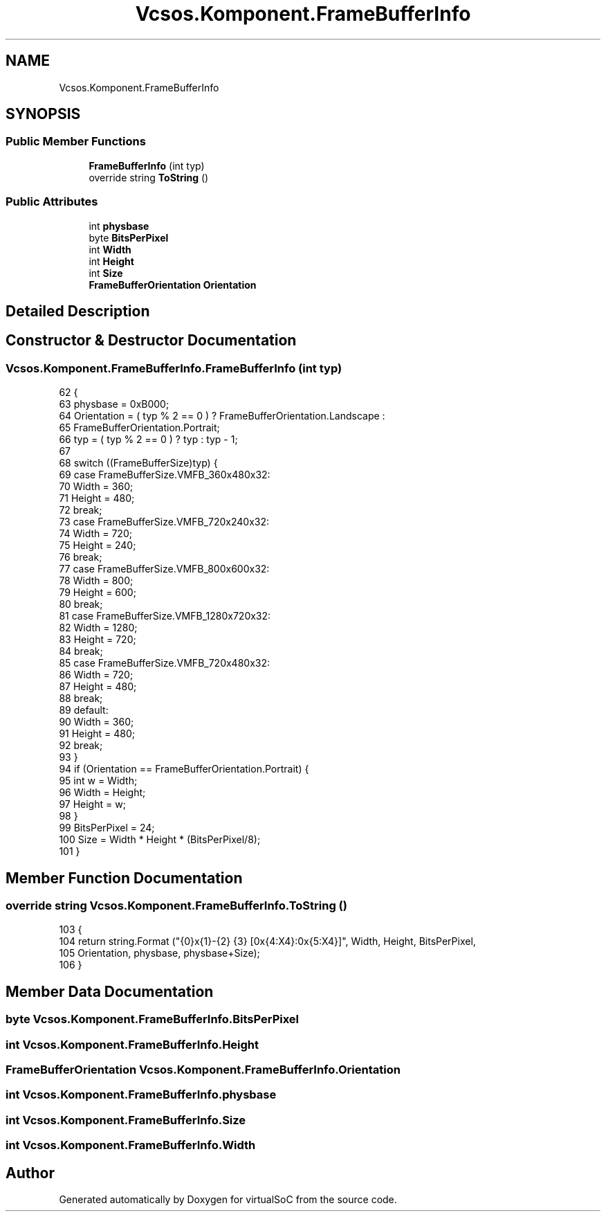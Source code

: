 .TH "Vcsos.Komponent.FrameBufferInfo" 3 "Sun May 28 2017" "Version 0.6.2" "virtualSoC" \" -*- nroff -*-
.ad l
.nh
.SH NAME
Vcsos.Komponent.FrameBufferInfo
.SH SYNOPSIS
.br
.PP
.SS "Public Member Functions"

.in +1c
.ti -1c
.RI "\fBFrameBufferInfo\fP (int typ)"
.br
.ti -1c
.RI "override string \fBToString\fP ()"
.br
.in -1c
.SS "Public Attributes"

.in +1c
.ti -1c
.RI "int \fBphysbase\fP"
.br
.ti -1c
.RI "byte \fBBitsPerPixel\fP"
.br
.ti -1c
.RI "int \fBWidth\fP"
.br
.ti -1c
.RI "int \fBHeight\fP"
.br
.ti -1c
.RI "int \fBSize\fP"
.br
.ti -1c
.RI "\fBFrameBufferOrientation\fP \fBOrientation\fP"
.br
.in -1c
.SH "Detailed Description"
.PP 
.SH "Constructor & Destructor Documentation"
.PP 
.SS "Vcsos\&.Komponent\&.FrameBufferInfo\&.FrameBufferInfo (int typ)"

.PP
.nf
62         {
63             physbase = 0xB000;
64             Orientation = ( typ % 2 == 0 ) ? FrameBufferOrientation\&.Landscape :
65                 FrameBufferOrientation\&.Portrait;
66             typ = ( typ % 2 == 0 ) ? typ : typ - 1;
67 
68             switch ((FrameBufferSize)typ) {
69             case FrameBufferSize\&.VMFB_360x480x32:
70                 Width = 360;
71                 Height = 480;
72                 break;
73             case FrameBufferSize\&.VMFB_720x240x32:
74                 Width = 720;
75                 Height = 240;
76                 break;
77             case FrameBufferSize\&.VMFB_800x600x32:
78                 Width = 800;
79                 Height = 600;
80                 break;
81             case FrameBufferSize\&.VMFB_1280x720x32:
82                 Width = 1280;
83                 Height = 720;
84                 break;
85             case FrameBufferSize\&.VMFB_720x480x32:
86                 Width = 720;
87                 Height = 480;
88                 break;
89             default:
90                 Width = 360;
91                 Height = 480;
92                 break;
93             }
94             if (Orientation == FrameBufferOrientation\&.Portrait) {
95                 int w = Width;
96                 Width = Height;
97                 Height = w;
98             }
99             BitsPerPixel = 24;
100             Size = Width * Height * (BitsPerPixel/8);
101         }
.fi
.SH "Member Function Documentation"
.PP 
.SS "override string Vcsos\&.Komponent\&.FrameBufferInfo\&.ToString ()"

.PP
.nf
103         {
104             return string\&.Format ("{0}x{1}-{2} {3} [0x{4:X4}:0x{5:X4}]", Width, Height, BitsPerPixel,
105                 Orientation, physbase, physbase+Size);
106         }
.fi
.SH "Member Data Documentation"
.PP 
.SS "byte Vcsos\&.Komponent\&.FrameBufferInfo\&.BitsPerPixel"

.SS "int Vcsos\&.Komponent\&.FrameBufferInfo\&.Height"

.SS "\fBFrameBufferOrientation\fP Vcsos\&.Komponent\&.FrameBufferInfo\&.Orientation"

.SS "int Vcsos\&.Komponent\&.FrameBufferInfo\&.physbase"

.SS "int Vcsos\&.Komponent\&.FrameBufferInfo\&.Size"

.SS "int Vcsos\&.Komponent\&.FrameBufferInfo\&.Width"


.SH "Author"
.PP 
Generated automatically by Doxygen for virtualSoC from the source code\&.
